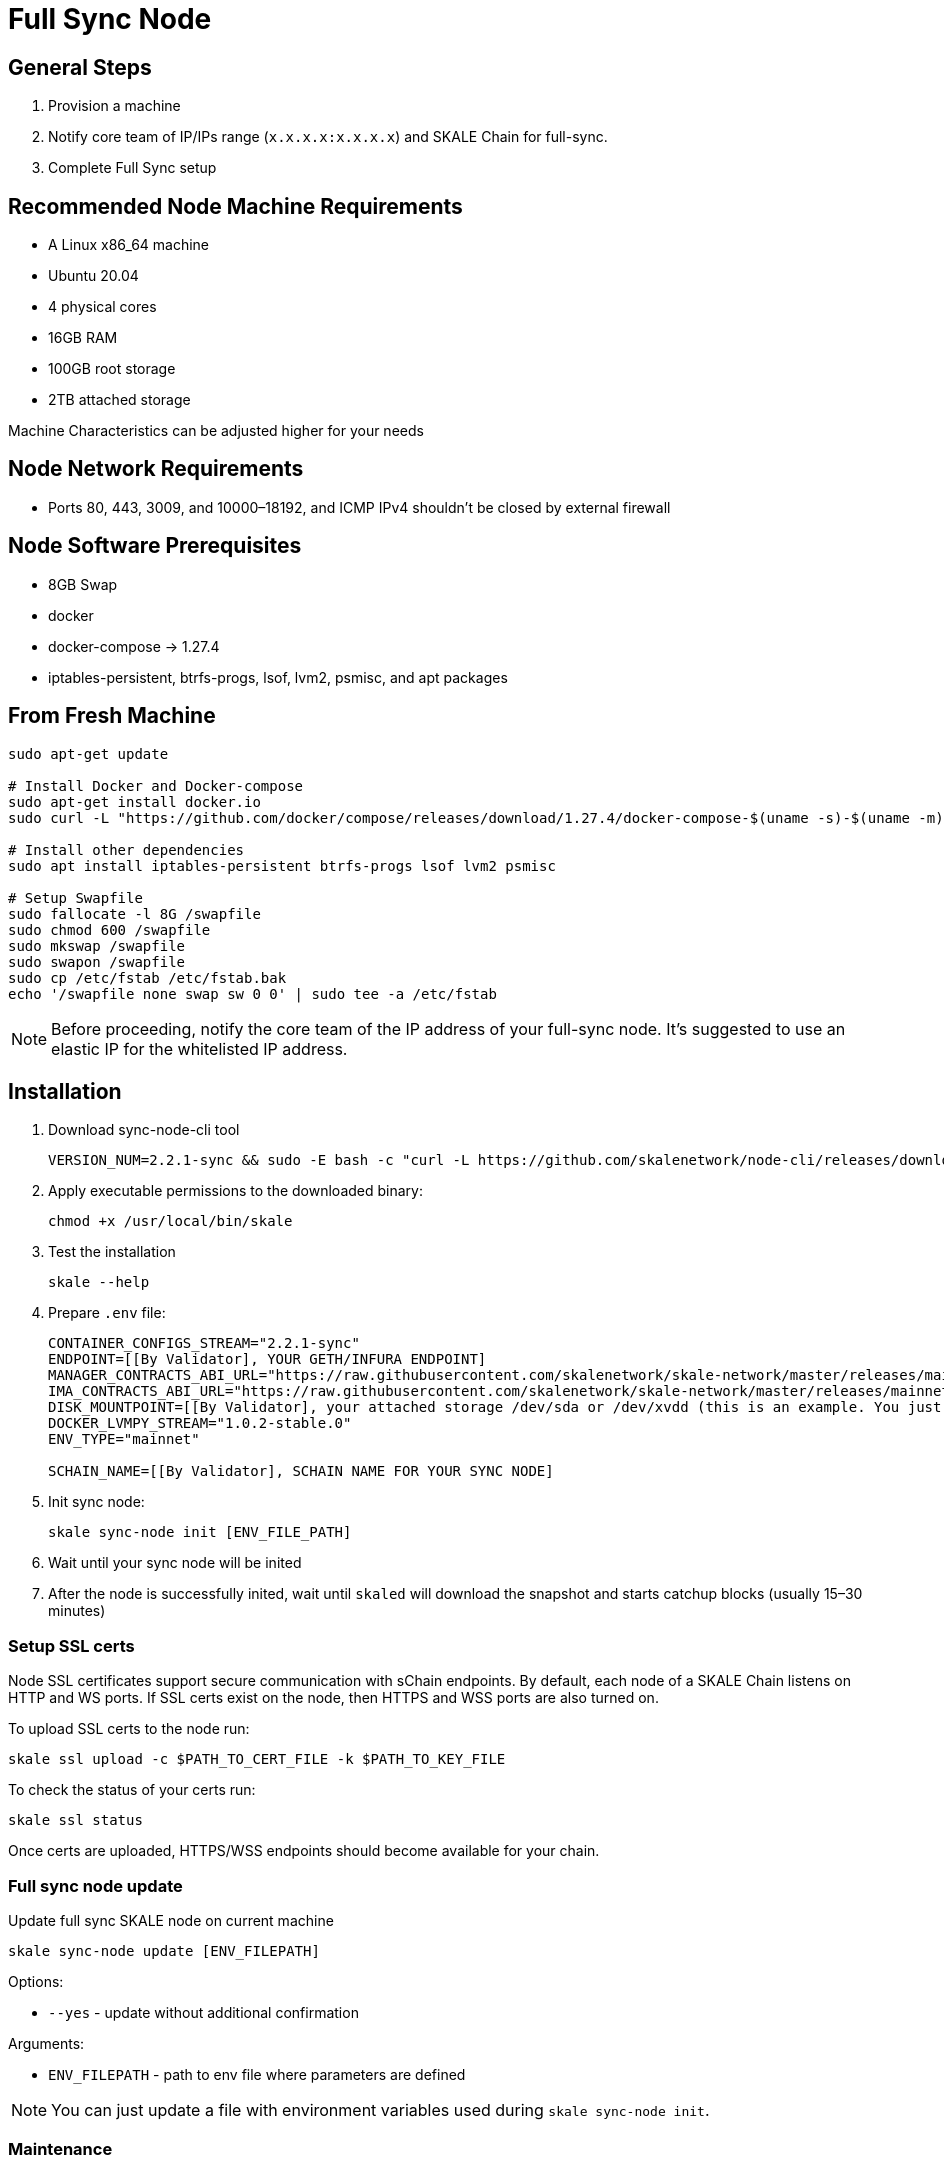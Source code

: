 = Full Sync Node


== General Steps

. Provision a machine
. Notify core team of IP/IPs range (`x.x.x.x:x.x.x.x`) and SKALE Chain for full-sync.
. Complete Full Sync setup

== Recommended Node Machine Requirements

* A Linux x86_64 machine
* Ubuntu 20.04
* 4 physical cores
* 16GB RAM
* 100GB root storage
* 2TB attached storage

Machine Characteristics can be adjusted higher for your needs

== Node Network Requirements

* Ports 80, 443, 3009, and 10000–18192, and ICMP IPv4 shouldn't be closed by external firewall

== Node Software Prerequisites

* 8GB Swap
* docker
* docker-compose → 1.27.4
* iptables-persistent, btrfs-progs, lsof, lvm2, psmisc, and apt packages


== From Fresh Machine

```shell
sudo apt-get update

# Install Docker and Docker-compose
sudo apt-get install docker.io
sudo curl -L "https://github.com/docker/compose/releases/download/1.27.4/docker-compose-$(uname -s)-$(uname -m)" -o /usr/local/bin/docker-compose

# Install other dependencies
sudo apt install iptables-persistent btrfs-progs lsof lvm2 psmisc

# Setup Swapfile
sudo fallocate -l 8G /swapfile
sudo chmod 600 /swapfile
sudo mkswap /swapfile
sudo swapon /swapfile
sudo cp /etc/fstab /etc/fstab.bak
echo '/swapfile none swap sw 0 0' | sudo tee -a /etc/fstab
```

[NOTE]
Before proceeding, notify the core team of the IP address of your full-sync node. It's suggested to use an elastic IP for the whitelisted IP address.

== Installation

. Download sync-node-cli tool
+
```shell
VERSION_NUM=2.2.1-sync && sudo -E bash -c "curl -L https://github.com/skalenetwork/node-cli/releases/download/$VERSION_NUM/skale-$VERSION_NUM-`uname -s`-`uname -m`-sync >  /usr/local/bin/skale"
```

. Apply executable permissions to the downloaded binary:
+
```shell
chmod +x /usr/local/bin/skale
```

. Test the installation
+
```shell
skale --help
```

. Prepare `.env` file:
+
```
CONTAINER_CONFIGS_STREAM="2.2.1-sync"
ENDPOINT=[[By Validator], YOUR GETH/INFURA ENDPOINT]
MANAGER_CONTRACTS_ABI_URL="https://raw.githubusercontent.com/skalenetwork/skale-network/master/releases/mainnet/skale-manager/1.9.0/skale-manager-1.9.0-mainnet-abi.json"
IMA_CONTRACTS_ABI_URL="https://raw.githubusercontent.com/skalenetwork/skale-network/master/releases/mainnet/IMA/1.3.0/mainnet/abi.json"
DISK_MOUNTPOINT=[[By Validator], your attached storage /dev/sda or /dev/xvdd (this is an example. You just need to use your 2TB block device)]
DOCKER_LVMPY_STREAM="1.0.2-stable.0"
ENV_TYPE="mainnet"

SCHAIN_NAME=[[By Validator], SCHAIN NAME FOR YOUR SYNC NODE]
```

. Init sync node:
+
```shell
skale sync-node init [ENV_FILE_PATH]
```

. Wait until your sync node will be inited
. After the node is successfully inited, wait until `skaled` will download the snapshot and starts catchup blocks (usually 15–30 minutes)


=== Setup SSL certs

Node SSL certificates support secure communication with sChain endpoints. By default, each node of a SKALE Chain listens on HTTP and WS ports. If SSL certs exist on the node, then HTTPS and WSS ports are also turned on.

To upload SSL certs to the node run:

```shell
skale ssl upload -c $PATH_TO_CERT_FILE -k $PATH_TO_KEY_FILE
```

To check the status of your certs run:

```shell
skale ssl status
```

Once certs are uploaded, HTTPS/WSS endpoints should become available for your chain.

=== Full sync node update 

Update full sync SKALE node on current machine

```shell
skale sync-node update [ENV_FILEPATH]
```

Options:

- `--yes` - update without additional confirmation

Arguments:

- `ENV_FILEPATH` - path to env file where parameters are defined

[NOTE]
You can just update a file with environment variables used during `skale sync-node init`.


=== Maintenance

Maintenance commands are not available for a sync node. 
